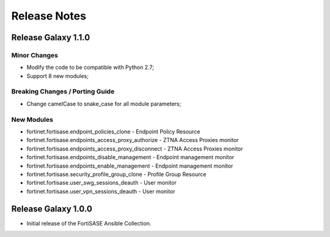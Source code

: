 Release Notes
==============================

Release Galaxy 1.1.0
~~~~~~~~~~~~~~~~~~~~

Minor Changes
-------------

- Modify the code to be compatible with Python 2.7;
- Support 8 new modules;

Breaking Changes / Porting Guide
--------------------------------

- Change camelCase to snake_case for all module parameters;

New Modules
-----------

- fortinet.fortisase.endpoint_policies_clone - Endpoint Policy Resource
- fortinet.fortisase.endpoints_access_proxy_authorize - ZTNA Access Proxies monitor
- fortinet.fortisase.endpoints_access_proxy_disconnect - ZTNA Access Proxies monitor
- fortinet.fortisase.endpoints_disable_management - Endpoint management monitor
- fortinet.fortisase.endpoints_enable_management - Endpoint management monitor
- fortinet.fortisase.security_profile_group_clone - Profile Group Resource
- fortinet.fortisase.user_swg_sessions_deauth - User monitor
- fortinet.fortisase.user_vpn_sessions_deauth - User monitor

Release Galaxy 1.0.0
~~~~~~~~~~~~~~~~~~~~

- Initial release of the FortiSASE Ansible Collection.